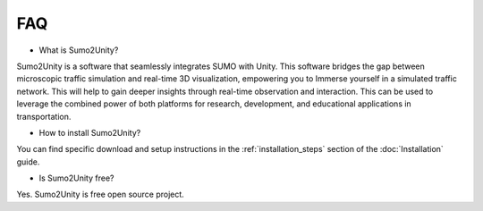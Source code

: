 FAQ
===

* What is Sumo2Unity?

Sumo2Unity is a software that seamlessly integrates SUMO with Unity.
This software bridges the gap between microscopic 
traffic simulation and real-time 3D visualization, empowering you to 
Immerse yourself in a simulated traffic network. This will help to gain deeper 
insights through real-time observation and interaction. This can be used to leverage 
the combined power of both platforms for research, development, and educational 
applications in transportation.

* How to install Sumo2Unity?

You can find specific download and setup instructions in the :ref:`installation_steps` section of the :doc:`Installation` guide.

* Is Sumo2Unity free?

Yes. Sumo2Unity is free open source project.

